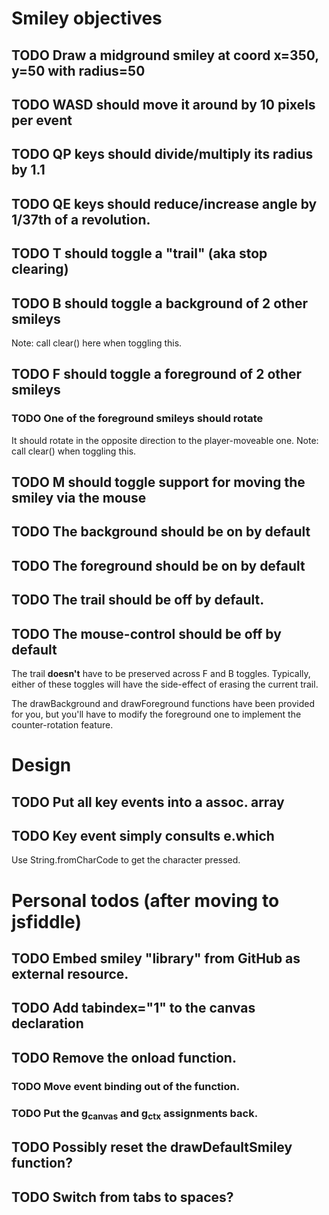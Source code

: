 #+STARTUP: indent

* Smiley objectives
** TODO Draw a midground smiley at coord x=350, y=50 with radius=50
** TODO WASD should move it around by 10 pixels per event
** TODO QP keys should divide/multiply its radius by 1.1
** TODO QE keys should reduce/increase angle by 1/37th of a revolution.
** TODO T should toggle a "trail" (aka stop clearing)
** TODO B should toggle a background of 2 other smileys 
Note: call clear() here when toggling this.
** TODO F should toggle a foreground of 2 other smileys
*** TODO One of the foreground smileys should rotate
It should rotate in the opposite direction to the player-moveable
one. Note: call clear() when toggling this.
** TODO M should toggle support for moving the smiley via the mouse
** TODO The background should be on by default
** TODO The foreground should be on by default
** TODO The trail should be off by default.
** TODO The mouse-control should be off by default
The trail *doesn't* have to be preserved across F and B
toggles. Typically, either of these toggles will have the side-effect
of erasing the current trail.

The drawBackground and drawForeground functions have been provided for
you, but you'll have to modify the foreground one to implement the
counter-rotation feature.

* Design
** TODO Put all key events into a assoc. array
** TODO Key event simply consults e.which
Use String.fromCharCode to get the character pressed.

* Personal todos (after moving to jsfiddle)
** TODO Embed smiley "library" from GitHub as external resource.
** TODO Add tabindex="1" to the canvas declaration
** TODO Remove the onload function.
*** TODO Move event binding out of the function.
*** TODO Put the g_canvas and g_ctx assignments back.
** TODO Possibly reset the drawDefaultSmiley function?
** TODO Switch from tabs to spaces?
